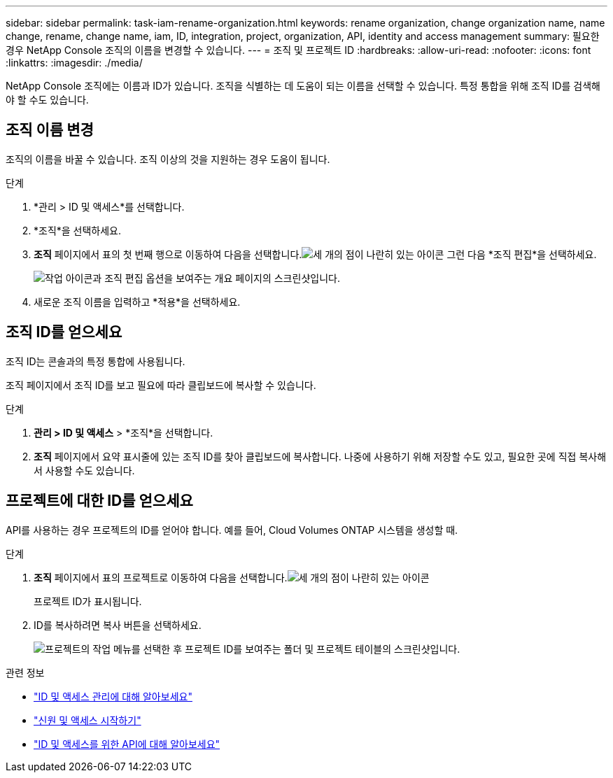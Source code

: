 ---
sidebar: sidebar 
permalink: task-iam-rename-organization.html 
keywords: rename organization, change organization name, name change, rename, change name, iam, ID, integration, project, organization, API, identity and access management 
summary: 필요한 경우 NetApp Console 조직의 이름을 변경할 수 있습니다. 
---
= 조직 및 프로젝트 ID
:hardbreaks:
:allow-uri-read: 
:nofooter: 
:icons: font
:linkattrs: 
:imagesdir: ./media/


[role="lead"]
NetApp Console 조직에는 이름과 ID가 있습니다.  조직을 식별하는 데 도움이 되는 이름을 선택할 수 있습니다.  특정 통합을 위해 조직 ID를 검색해야 할 수도 있습니다.



== 조직 이름 변경

조직의 이름을 바꿀 수 있습니다.  조직 이상의 것을 지원하는 경우 도움이 됩니다.

.단계
. *관리 > ID 및 액세스*를 선택합니다.
. *조직*을 선택하세요.
. *조직* 페이지에서 표의 첫 번째 행으로 이동하여 다음을 선택합니다.image:icon-action.png["세 개의 점이 나란히 있는 아이콘"] 그런 다음 *조직 편집*을 선택하세요.
+
image:screenshot-iam-edit-organization.png["작업 아이콘과 조직 편집 옵션을 보여주는 개요 페이지의 스크린샷입니다."]

. 새로운 조직 이름을 입력하고 *적용*을 선택하세요.




== 조직 ID를 얻으세요

조직 ID는 콘솔과의 특정 통합에 사용됩니다.

조직 페이지에서 조직 ID를 보고 필요에 따라 클립보드에 복사할 수 있습니다.

.단계
. *관리 > ID 및 액세스* > *조직*을 선택합니다.
. *조직* 페이지에서 요약 표시줄에 있는 조직 ID를 찾아 클립보드에 복사합니다.  나중에 사용하기 위해 저장할 수도 있고, 필요한 곳에 직접 복사해서 사용할 수도 있습니다.




== 프로젝트에 대한 ID를 얻으세요

API를 사용하는 경우 프로젝트의 ID를 얻어야 합니다.  예를 들어, Cloud Volumes ONTAP 시스템을 생성할 때.

.단계
. *조직* 페이지에서 표의 프로젝트로 이동하여 다음을 선택합니다.image:icon-action.png["세 개의 점이 나란히 있는 아이콘"]
+
프로젝트 ID가 표시됩니다.

. ID를 복사하려면 복사 버튼을 선택하세요.
+
image:screenshot-iam-project-id.png["프로젝트의 작업 메뉴를 선택한 후 프로젝트 ID를 보여주는 폴더 및 프로젝트 테이블의 스크린샷입니다."]



.관련 정보
* link:concept-identity-and-access-management.html["ID 및 액세스 관리에 대해 알아보세요"]
* link:task-iam-get-started.html["신원 및 액세스 시작하기"]
* https://docs.netapp.com/us-en/console-automation/tenancyv4/overview.html["ID 및 액세스를 위한 API에 대해 알아보세요"^]

